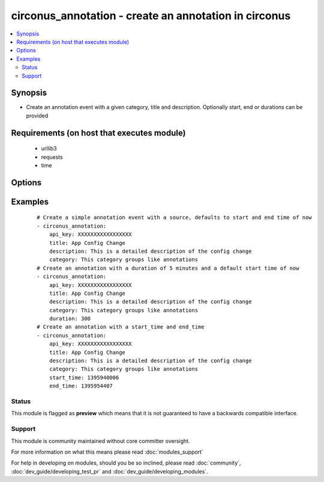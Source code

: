 .. _circonus_annotation:


circonus_annotation - create an annotation in circonus
++++++++++++++++++++++++++++++++++++++++++++++++++++++

.. versionadded:: 2.0


.. contents::
   :local:
   :depth: 2


Synopsis
--------

* Create an annotation event with a given category, title and description. Optionally start, end or durations can be provided


Requirements (on host that executes module)
-------------------------------------------

  * urllib3
  * requests
  * time


Options
-------

.. raw:: html

    <table border=1 cellpadding=4>
    <tr>
    <th class="head">parameter</th>
    <th class="head">required</th>
    <th class="head">default</th>
    <th class="head">choices</th>
    <th class="head">comments</th>
    </tr>
                <tr><td>api_key<br/><div style="font-size: small;"></div></td>
    <td>yes</td>
    <td></td>
        <td></td>
        <td><div>Circonus API key</div>        </td></tr>
                <tr><td>category<br/><div style="font-size: small;"></div></td>
    <td>yes</td>
    <td></td>
        <td></td>
        <td><div>Annotation Category</div>        </td></tr>
                <tr><td>description<br/><div style="font-size: small;"></div></td>
    <td>yes</td>
    <td></td>
        <td></td>
        <td><div>Description of annotation</div>        </td></tr>
                <tr><td>duration<br/><div style="font-size: small;"></div></td>
    <td>no</td>
    <td></td>
        <td></td>
        <td><div>Duration in seconds of annotation, defaults to 0</div>        </td></tr>
                <tr><td>start<br/><div style="font-size: small;"></div></td>
    <td>no</td>
    <td></td>
        <td></td>
        <td><div>Unix timestamp of event start, defaults to now</div>        </td></tr>
                <tr><td>stop<br/><div style="font-size: small;"></div></td>
    <td>no</td>
    <td></td>
        <td></td>
        <td><div>Unix timestamp of event end, defaults to now + duration</div>        </td></tr>
                <tr><td>title<br/><div style="font-size: small;"></div></td>
    <td>yes</td>
    <td></td>
        <td></td>
        <td><div>Title of annotation</div>        </td></tr>
        </table>
    </br>



Examples
--------

 ::

    # Create a simple annotation event with a source, defaults to start and end time of now
    - circonus_annotation:
        api_key: XXXXXXXXXXXXXXXXX
        title: App Config Change
        description: This is a detailed description of the config change
        category: This category groups like annotations
    # Create an annotation with a duration of 5 minutes and a default start time of now
    - circonus_annotation:
        api_key: XXXXXXXXXXXXXXXXX
        title: App Config Change
        description: This is a detailed description of the config change
        category: This category groups like annotations
        duration: 300
    # Create an annotation with a start_time and end_time
    - circonus_annotation:
        api_key: XXXXXXXXXXXXXXXXX
        title: App Config Change
        description: This is a detailed description of the config change
        category: This category groups like annotations
        start_time: 1395940006
        end_time: 1395954407





Status
~~~~~~

This module is flagged as **preview** which means that it is not guaranteed to have a backwards compatible interface.


Support
~~~~~~~

This module is community maintained without core committer oversight.

For more information on what this means please read :doc:`modules_support`


For help in developing on modules, should you be so inclined, please read :doc:`community`, :doc:`dev_guide/developing_test_pr` and :doc:`dev_guide/developing_modules`.
